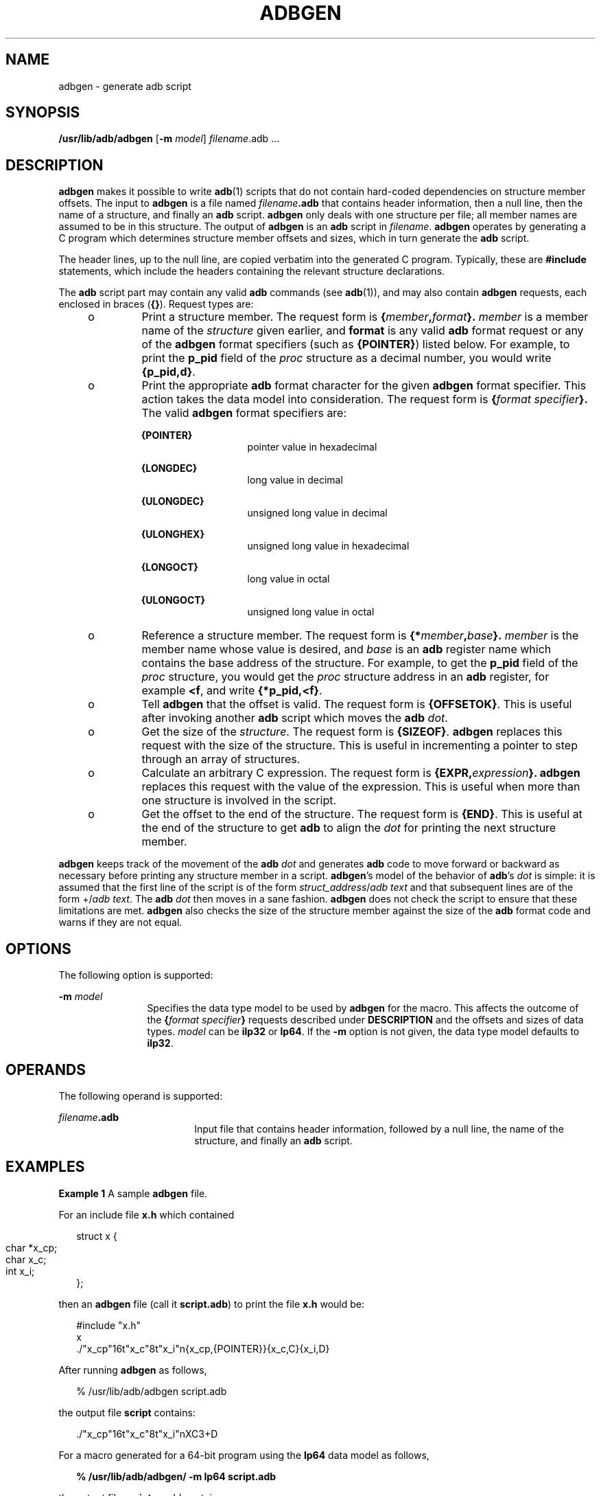 '\" te
.\"  Copyright (c) 1998 Sun Microsystems, Inc. All Rights Reserved
.\" The contents of this file are subject to the terms of the Common Development and Distribution License (the "License").  You may not use this file except in compliance with the License.
.\" You can obtain a copy of the license at usr/src/OPENSOLARIS.LICENSE or http://www.opensolaris.org/os/licensing.  See the License for the specific language governing permissions and limitations under the License.
.\" When distributing Covered Code, include this CDDL HEADER in each file and include the License file at usr/src/OPENSOLARIS.LICENSE.  If applicable, add the following below this CDDL HEADER, with the fields enclosed by brackets "[]" replaced with your own identifying information: Portions Copyright [yyyy] [name of copyright owner]
.TH ADBGEN 8 "Feb 17, 2023"
.SH NAME
adbgen \- generate adb script
.SH SYNOPSIS
.nf
\fB/usr/lib/adb/adbgen\fR [\fB-m\fR \fImodel\fR] \fIfilename\fR.adb .\|.\|.
.fi

.SH DESCRIPTION
\fBadbgen\fR makes it possible to write \fBadb\fR(1) scripts that do not
contain hard-coded dependencies on structure member offsets. The input to
\fBadbgen\fR is a file named \fIfilename\fR\fB\&.adb\fR that contains header
information, then a null line, then the name of a structure, and finally an
\fBadb\fR script. \fBadbgen\fR only deals with one structure per file; all
member names are assumed to be in this structure. The output of \fBadbgen\fR is
an \fBadb\fR script in \fIfilename\fR. \fBadbgen\fR operates by generating a C
program which determines structure member offsets and sizes, which in turn
generate the \fBadb\fR script.
.sp
.LP
The header lines, up to the null line, are copied verbatim into the generated C
program. Typically, these are \fB#include\fR statements, which include the
headers containing the relevant structure declarations.
.sp
.LP
The \fBadb\fR script part may contain any valid \fBadb\fR commands (see
\fBadb\fR(1)), and may also contain \fBadbgen\fR requests, each enclosed in
braces (\fB\|{\|}\fR\|). Request types are:
.RS +4
.TP
.ie t \(bu
.el o
Print a structure member. The request form is
\fB{\fR\fImember\fR\fB,\fR\fI\|format\fR\fB}.\fR \fImember\fR is a member name
of the \fIstructure\fR given earlier, and \fBformat\fR is any valid \fBadb\fR
format request or any of the \fBadbgen\fR format specifiers (such as
\fB{POINTER}\fR) listed below. For example, to print the \fBp_pid\fR field of
the \fIproc\fR structure as a decimal number, you would write \fB{p_pid,d}\fR.
.RE
.RS +4
.TP
.ie t \(bu
.el o
Print the appropriate \fBadb\fR format character for the given \fBadbgen\fR
format specifier. This action takes the data model into consideration. The
request form is \fB{\fR\fIformat specifier\fR\fB}.\fR The valid \fBadbgen\fR
format specifiers are:
.RS

.sp
.ne 2
.na
\fB\fB{POINTER}\fR\fR
.ad
.RS 14n
pointer value in hexadecimal
.RE

.sp
.ne 2
.na
\fB\fB{LONGDEC}\fR\fR
.ad
.RS 14n
long value in decimal
.RE

.sp
.ne 2
.na
\fB\fB{ULONGDEC}\fR\fR
.ad
.RS 14n
unsigned long value in decimal
.RE

.sp
.ne 2
.na
\fB\fB{ULONGHEX}\fR\fR
.ad
.RS 14n
unsigned long value in hexadecimal
.RE

.sp
.ne 2
.na
\fB\fB{LONGOCT}\fR\fR
.ad
.RS 14n
long value in octal
.RE

.sp
.ne 2
.na
\fB\fB{ULONGOCT}\fR\fR
.ad
.RS 14n
unsigned long value in octal
.RE

.RE

.RE
.RS +4
.TP
.ie t \(bu
.el o
Reference a structure member. The request form is
\fB{*\fR\fImember\fR\fB,\fR\fI\|base\fR\fB}.\fR \fImember\fR is the member name
whose value is desired, and \fIbase\fR is an \fBadb\fR register name which
contains the base address of the structure. For example, to get the \fBp_pid\fR
field of the \fIproc\fR structure, you would get the \fIproc\fR structure
address in an \fBadb\fR register, for example \fB<f\fR, and write
\fB{*p_pid,<f}\fR.
.RE
.RS +4
.TP
.ie t \(bu
.el o
Tell \fBadbgen\fR that the offset is valid. The request form is
\fB{OFFSETOK}\fR. This is useful after invoking another \fBadb\fR script which
moves the \fBadb\fR \fIdot\fR.
.RE
.RS +4
.TP
.ie t \(bu
.el o
Get the size of the \fIstructure\fR. The request form is \fB{SIZEOF}\fR.
\fBadbgen\fR replaces this request with the size of the structure. This is
useful in incrementing a pointer to step through an array of structures.
.RE
.RS +4
.TP
.ie t \(bu
.el o
Calculate an arbitrary C expression. The request form is
\fB{EXPR,\fR\fI\|expression\fR\fB}.\fR \fBadbgen\fR replaces this request with
the value of the expression. This is useful when more than one structure is
involved in the script.
.RE
.RS +4
.TP
.ie t \(bu
.el o
Get the offset to the end of the structure. The request form is \fB{END}\fR.
This is useful at the end of the structure to get \fBadb\fR to align the
\fIdot\fR for printing the next structure member.
.RE
.sp
.LP
\fBadbgen\fR keeps track of the movement of the \fBadb\fR \fIdot\fR and
generates \fBadb\fR code to move forward or backward as necessary before
printing any structure member in a script. \fBadbgen\fR's model of the behavior
of \fBadb\fR's \fIdot\fR is simple: it is assumed that the first line of the
script is of the form \fIstruct_address\fR/\fIadb text\fR and that subsequent
lines are of the form +/\fIadb text\fR. The \fBadb\fR \fIdot\fR then moves in a
sane fashion. \fBadbgen\fR does not check the script to ensure that these
limitations are met. \fBadbgen\fR also checks the size of the structure member
against the size of the \fBadb\fR format code and warns if they are not equal.
.SH OPTIONS
The following option is supported:
.sp
.ne 2
.na
\fB\fB-m\fR \fImodel\fR\fR
.ad
.RS 12n
Specifies the data type model to be used by \fBadbgen\fR for the macro. This
affects the outcome of the \fB{\fR\fIformat specifier\fR\fB}\fR requests
described under \fBDESCRIPTION\fR and the offsets and sizes of data types.
\fImodel\fR can be \fBilp32\fR or \fBlp64\fR. If the \fB-m\fR option is not
given, the data type model defaults to \fBilp32\fR.
.RE

.SH OPERANDS
The following operand is supported:
.sp
.ne 2
.na
\fB\fIfilename\fR\fB\&.adb\fR\fR
.ad
.RS 18n
Input file that contains header information, followed by a null line, the name
of the structure, and finally an \fBadb\fR script.
.RE

.SH EXAMPLES
\fBExample 1 \fRA sample \fBadbgen\fR file.
.sp
.LP
For an include file \fBx.h\fR which contained

.sp
.in +2
.nf
struct x {
         char	*x_cp;
         char	x_c;
         int	x_i;
};
.fi
.in -2
.sp

.sp
.LP
then an \fBadbgen\fR file (call it \fBscript.adb\fR) to print the file
\fBx.h\fR would be:

.sp
.in +2
.nf
#include "x.h"
x
\&./"x_cp"16t"x_c"8t"x_i"n{x_cp,{POINTER}}{x_c,C}{x_i,D}
.fi
.in -2
.sp

.sp
.LP
After running \fBadbgen\fR as follows,

.sp
.in +2
.nf
% /usr/lib/adb/adbgen \|script.adb
.fi
.in -2
.sp

.sp
.LP
the output file \fBscript\fR contains:

.sp
.in +2
.nf
\&./"x_cp"16t"x_c"8t"x_i"nXC3+D
.fi
.in -2
.sp

.sp
.LP
For a macro generated for a 64-bit program using the \fBlp64\fR data model as
follows,

.sp
.in +2
.nf
\fB% /usr/lib/adb/adbgen/ \fR\fB-m\fR\fB lp64 \|script.adb\fR
.fi
.in -2
.sp

.sp
.LP
the output file \fBscript\fR would contain:

.sp
.in +2
.nf
\&./"x_cp"16t"x_c"8t"x_i"nJC3+D
.fi
.in -2
.sp

.sp
.LP
To invoke the script, type:

.sp
.in +2
.nf
example% adb program
x$<script
.fi
.in -2
.sp

.SH FILES
.ne 2
.na
\fB\fB/usr/platform/\fR\fIplatform-name\fR\fB/lib/adb/*\fR\fR
.ad
.sp .6
.RS 4n
platform-specific \fBadb\fR scripts for debugging the 32-bit kernel
.RE

.sp
.ne 2
.na
\fB\fB/usr/platform/\fR\fIplatform-name\fR\fB/lib/adb/sparcv9/*\fR\fR
.ad
.sp .6
.RS 4n
platform-specific \fBadb\fR scripts for debugging the 64-bit SPARC V9 kernel
.RE

.sp
.ne 2
.na
\fB\fB/usr/lib/adb/*\fR\fR
.ad
.sp .6
.RS 4n
\fBadb\fR scripts for debugging the 32-bit kernel
.RE

.sp
.ne 2
.na
\fB\fB/usr/lib/adb/sparcv9/*\fR\fR
.ad
.sp .6
.RS 4n
\fBadb\fR scripts for debugging the 64-bit SPARC V9 kernel
.RE

.SH SEE ALSO
.BR adb (1),
.BR uname (1),
.BR attributes (7),
.BR kadb (8)
.SH DIAGNOSTICS
Warnings are given about structure member sizes not equal to \fBadb\fR format
items and about badly formatted requests. The C compiler complains if a
structure member that does not exist is referenced. It also complains about an
ampersand before array names; these complaints may be ignored.
.SH NOTES
\fIplatform-name\fR can be found using the \fB-i\fR option of \fBuname\fR(1).
.SH BUGS
\fBadb\fR syntax is ugly; there should be a higher level interface for
generating scripts.
.sp
.LP
Structure members which are bit fields cannot be handled because C will not
give the address of a bit field. The address is needed to determine the offset.
